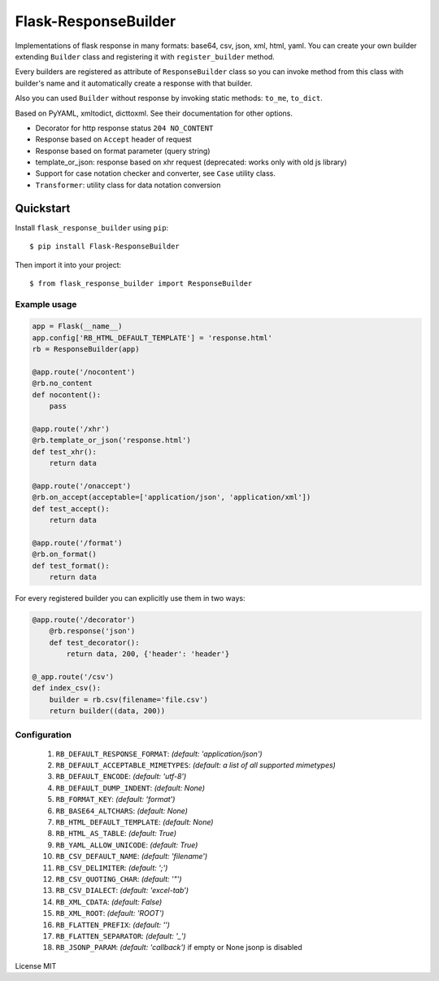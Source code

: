Flask-ResponseBuilder
=====================

|download| |version|

Implementations of flask response in many formats: base64, csv, json, xml, html, yaml.
You can create your own builder extending ``Builder`` class and registering it with ``register_builder`` method.

Every builders are registered as attribute of ``ResponseBuilder`` class so you can invoke method from this class
with builder's name and it automatically create a response with that builder.

Also you can used ``Builder`` without response by invoking static methods: ``to_me``, ``to_dict``.

Based on PyYAML, xmltodict, dicttoxml. See their documentation for other options.

- Decorator for http response status ``204 NO_CONTENT``
- Response based on ``Accept`` header of request
- Response based on format parameter (query string)
- template_or_json: response based on xhr request (deprecated: works only with old js library)
- Support for case notation checker and converter, see ``Case`` utility class.
- ``Transformer``: utility class for data notation conversion

Quickstart
~~~~~~~~~~

Install ``flask_response_builder`` using ``pip``:

::

   $ pip install Flask-ResponseBuilder

Then import it into your project:

::

   $ from flask_response_builder import ResponseBuilder


.. _section-1:

Example usage
^^^^^^^^^^^^^

.. code:: python

    app = Flask(__name__)
    app.config['RB_HTML_DEFAULT_TEMPLATE'] = 'response.html'
    rb = ResponseBuilder(app)

    @app.route('/nocontent')
    @rb.no_content
    def nocontent():
        pass

    @app.route('/xhr')
    @rb.template_or_json('response.html')
    def test_xhr():
        return data

    @app.route('/onaccept')
    @rb.on_accept(acceptable=['application/json', 'application/xml'])
    def test_accept():
        return data

    @app.route('/format')
    @rb.on_format()
    def test_format():
        return data


For every registered builder you can explicitly use them in two ways:

.. code:: python

	@app.route('/decorator')
	    @rb.response('json')
	    def test_decorator():
	        return data, 200, {'header': 'header'}

	@_app.route('/csv')
	def index_csv():
	    builder = rb.csv(filename='file.csv')
	    return builder((data, 200))


.. _section-2:

Configuration
^^^^^^^^^^^^^

    1.  ``RB_DEFAULT_RESPONSE_FORMAT``: *(default: 'application/json')*
    2.  ``RB_DEFAULT_ACCEPTABLE_MIMETYPES``: *(default: a list of all supported mimetypes)*
    3.  ``RB_DEFAULT_ENCODE``: *(default: 'utf-8')*
    4.  ``RB_DEFAULT_DUMP_INDENT``: *(default: None)*
    5.  ``RB_FORMAT_KEY``: *(default: 'format')*
    6.  ``RB_BASE64_ALTCHARS``: *(default: None)*
    7.  ``RB_HTML_DEFAULT_TEMPLATE``: *(default: None)*
    8.  ``RB_HTML_AS_TABLE``: *(default: True)*
    9.  ``RB_YAML_ALLOW_UNICODE``: *(default: True)*
    10. ``RB_CSV_DEFAULT_NAME``: *(default: 'filename')*
    11. ``RB_CSV_DELIMITER``: *(default: ';')*
    12. ``RB_CSV_QUOTING_CHAR``: *(default: '"')*
    13. ``RB_CSV_DIALECT``: *(default: 'excel-tab')*
    14. ``RB_XML_CDATA``: *(default: False)*
    15. ``RB_XML_ROOT``: *(default: 'ROOT')*
    16. ``RB_FLATTEN_PREFIX``: *(default: '')*
    17. ``RB_FLATTEN_SEPARATOR``: *(default: '_')*
    18. ``RB_JSONP_PARAM``: *(default: 'callback')* if empty or None jsonp is disabled

License MIT

.. |download| image:: https://pypip.in/download/flask_responsebuilder/badge.png
.. |version| image:: https://pypip.in/version/flask_responsebuilder/badge.png
